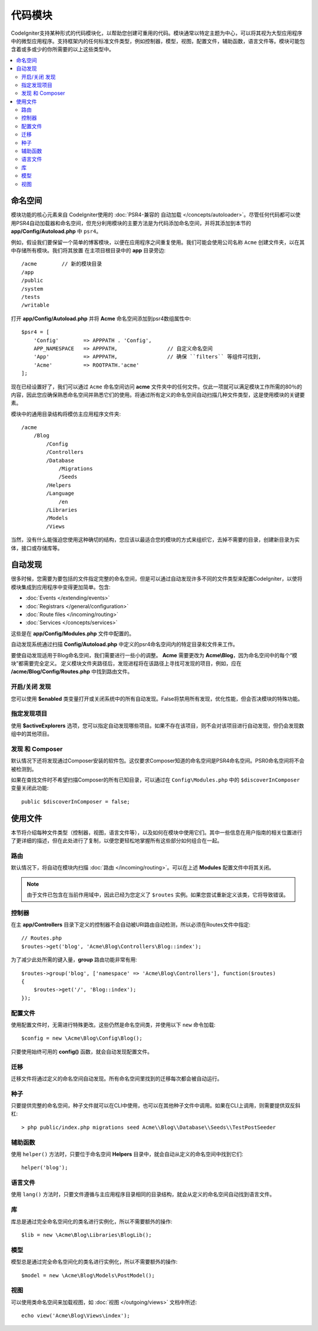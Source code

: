 ############
代码模块
############

CodeIgniter支持某种形式的代码模块化，以帮助您创建可重用的代码。模块通常以特定主题为中心，可以将其视为大型应用程序中的微型应用程序。支持框架内的任何标准文件类型，例如控制器，模型，视图，配置文件，辅助函数，语言文件等。模块可能包含着或多或少的你所需要的以上这些类型中。

.. contents::
    :local:
    :depth: 2

==========
命名空间
==========

模块功能的核心元素来自 CodeIgniter使用的 :doc:`PSR4-兼容的 自动加载 </concepts/autoloader>`。尽管任何代码都可以使用PSR4自动加载器和命名空间，但充分利用模块的主要方法是为代码添加命名空间，并将其添加到本节的 **app/Config/Autoload.php** 中 ``psr4``。

例如，假设我们要保留一个简单的博客模块，以便在应用程序之间重复使用。我们可能会使用公司名称 ``Acme`` 创建文件夹，以在其中存储所有模块。我们将其放置 在主项目根目录中的 **app** 目录旁边::

    /acme        // 新的模块目录
    /app
    /public
    /system
    /tests
    /writable

打开 **app/Config/Autoload.php** 并将 **Acme** 命名空间添加到psr4数组属性中::

    $psr4 = [
        'Config'        => APPPATH . 'Config',
        APP_NAMESPACE   => APPPATH,                // 自定义命名空间
        'App'           => APPPATH,                // 确保 ``filters`` 等组件可找到,
        'Acme'          => ROOTPATH.'acme'
    ];

现在已经设置好了，我们可以通过 ``Acme`` 命名空间访问 **acme** 文件夹中的任何文件。仅此一项就可以满足模块工作所需的80％的内容，因此您应确保熟悉命名空间并熟悉它们的使用。将通过所有定义的命名空间自动扫描几种文件类型，这是使用模块的关键要素。

模块中的通用目录结构将模仿主应用程序文件夹::

    /acme
        /Blog
            /Config
            /Controllers
            /Database
                /Migrations
                /Seeds
            /Helpers
            /Language
                /en
            /Libraries
            /Models
            /Views

当然，没有什么能强迫您使用这种确切的结构，您应该以最适合您的模块的方式来组织它，去掉不需要的目录，创建新目录为实体，接口或存储库等。

==============
自动发现
==============

很多时候，您需要为要包括的文件指定完整的命名空间，但是可以通过自动发现许多不同的文件类型来配置CodeIgniter，以使将模块集成到应用程序中变得更加简单。包含:

- :doc:`Events </extending/events>`
- :doc:`Registrars </general/configuration>`
- :doc:`Route files </incoming/routing>`
- :doc:`Services </concepts/services>`

这些是在 **app/Config/Modules.php** 文件中配置的。

自动发现系统通过扫描 **Config/Autoload.php** 中定义的psr4命名空间内的特定目录和文件来工作。

要使自动发现适用于Blog命名空间，我们需要进行一些小的调整。 **Acme** 需要更改为 **Acme\\Blog**，因为命名空间中的每个“模块”都需要完全定义。 定义模块文件夹路径后，发现进程将在该路径上寻找可发现的项目，例如，应在 **/acme/Blog/Config/Routes.php** 中找到路由文件。

开启/关闭 发现
=======================

您可以使用 **$enabled** 类变量打开或关闭系统中的所有自动发现。False将禁用所有发现，优化性能，但会否决模块的特殊功能。

指定发现项目
=======================

使用 **$activeExplorers** 选项，您可以指定自动发现哪些项目。如果不存在该项目，则不会对该项目进行自动发现，但仍会发现数组中的其他项目。

发现 和 Composer
======================

默认情况下还将发现通过Composer安装的软件包。这仅要求Composer知道的命名空间是PSR4命名空间。PSR0命名空间将不会被检测到。

如果在查找文件时不希望扫描Composer的所有已知目录，可以通过在 ``Config\Modules.php`` 中的 ``$discoverInComposer`` 变量关闭此功能::

    public $discoverInComposer = false;

==================
使用文件
==================

本节将介绍每种文件类型（控制器，视图，语言文件等），以及如何在模块中使用它们。其中一些信息在用户指南的相关位置进行了更详细的描述，但在此处进行了复制，以便您更轻松地掌握所有这些部分如何组合在一起。

路由
======

默认情况下，将自动在模块内扫描 :doc:`路由 </incoming/routing>`。可以在上述 **Modules** 配置文件中将其关闭。

.. note:: 由于文件已包含在当前作用域中，因此已经为您定义了 ``$routes`` 实例。如果您尝试重新定义该类，它将导致错误。

控制器
===========

在主 **app/Controllers** 目录下定义的控制器不会自动被URI路由自动检测，所以必须在Routes文件中指定::

    // Routes.php
    $routes->get('blog', 'Acme\Blog\Controllers\Blog::index');

为了减少此处所需的键入量，**group** 路由功能非常有用::

    $routes->group('blog', ['namespace' => 'Acme\Blog\Controllers'], function($routes)
    {
        $routes->get('/', 'Blog::index');
    });

配置文件
============

使用配置文件时，无需进行特殊更改。这些仍然是命名空间类，并使用以下 ``new`` 命令加载::

    $config = new \Acme\Blog\Config\Blog();

只要使用始终可用的 **config()** 函数，就会自动发现配置文件。

迁移
==========

迁移文件将通过定义的命名空间自动发现。所有命名空间里找到的迁移每次都会被自动运行。

种子
=====

只要提供完整的命名空间，种子文件就可以在CLI中使用，也可以在其他种子文件中调用。如果在CLI上调用，则需要提供双反斜杠::

    > php public/index.php migrations seed Acme\\Blog\\Database\\Seeds\\TestPostSeeder

辅助函数
==========

使用 ``helper()`` 方法时，只要位于命名空间 **Helpers** 目录中，就会自动从定义的命名空间中找到它们::

    helper('blog');

语言文件
==============

使用 ``lang()`` 方法时，只要文件遵循与主应用程序目录相同的目录结构，就会从定义的命名空间自动找到语言文件。

库
=========

库总是通过完全命名空间化的类名进行实例化，所以不需要额外的操作::

    $lib = new \Acme\Blog\Libraries\BlogLib();

模型
======

模型总是通过完全命名空间化的类名进行实例化，所以不需要额外的操作::

    $model = new \Acme\Blog\Models\PostModel();

视图
=====

可以使用类命名空间来加载视图，如 :doc:`视图 </outgoing/views>` 文档中所述::

    echo view('Acme\Blog\Views\index');

